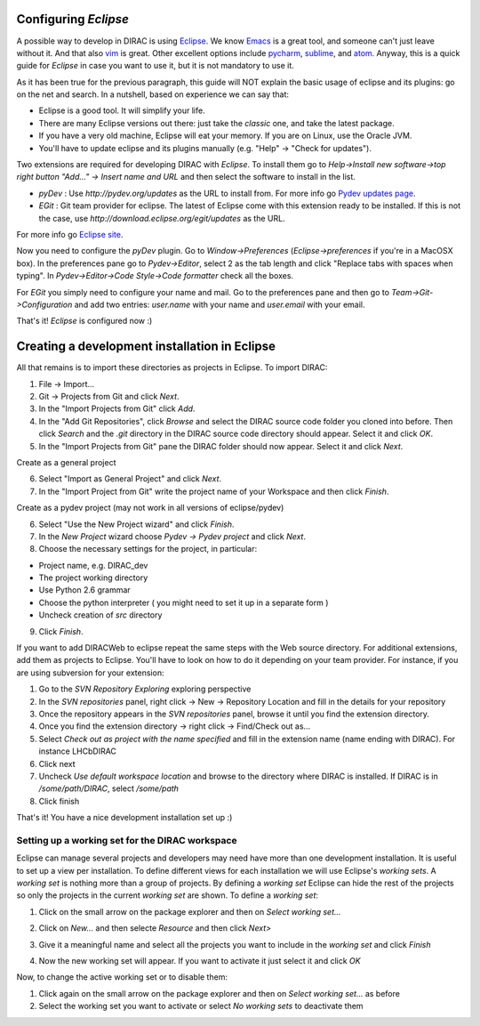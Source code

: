 .. _eclipse_environment:

Configuring *Eclipse*
=======================

A possible way to develop in DIRAC is using `Eclipse <http://www.eclipse.org/>`_.
We know `Emacs <www.gnu.org/s/emacs/>`_ is a great tool,
and someone can't just leave without it.
And that also `vim <http://www.vim.org/>`_ is great.
Other excellent options include `pycharm <https://www.jetbrains.com/pycharm/>`_, `sublime <https://www.sublimetext.com/>`_,
and `atom <https://atom.io/>`_.
Anyway, this is a quick guide for *Eclipse* in case you want to use it, but it is not mandatory to use it.

As it has been true for the previous paragraph, this guide will NOT explain the basic usage of eclipse and its plugins: go on the net and search. In a nutshell, based on experience we can say that:

- Eclipse is a good tool. It will simplify your life.
- There are many Eclipse versions out there: just take the *classic* one, and take the latest package.
- If you have a very old machine, Eclipse will eat your memory. If you are on Linux, use the Oracle JVM.
- You'll have to update eclipse and its plugins manually (e.g. "Help" -> "Check for updates").

Two extensions are required for developing DIRAC with *Eclipse*. To install them go to
*Help->Install new software->top right button "Add..." -> Insert name and URL* and then select the software to install in the list.

- *pyDev* : Use `http://pydev.org/updates` as the URL to install from. For more info go `Pydev updates page <http://pydev.org/updates>`_.
- *EGit* : Git team provider for eclipse. The latest of Eclipse come with this extension ready to be installed. If this is not the case, use `http://download.eclipse.org/egit/updates` as the URL.

For more info go `Eclipse site <http://www.eclipse.org/egit/>`_.

Now you need to configure the *pyDev* plugin. Go to *Window->Preferences* (*Eclipse->preferences* if you're in a MacOSX box).
In the preferences pane go to *Pydev->Editor*, select 2 as the tab length and click "Replace tabs with spaces when typing".
In *Pydev->Editor->Code Style->Code formatter* check all the boxes.

For *EGit* you simply need to configure your name and mail. Go to the preferences pane and then go to
*Team->Git->Configuration* and add two entries: *user.name* with your name and *user.email* with your email.

That's it! *Eclipse* is configured now :)


Creating a development installation in Eclipse
=================================================

All that remains is to import these directories as projects in Eclipse. To import DIRAC:

1. File -> Import...
2. Git -> Projects from Git and click *Next*.
3. In the "Import Projects from Git" click *Add*.
4. In the "Add Git Repositories", click *Browse* and select the DIRAC source code folder you cloned into before. Then click *Search* and the *.git* directory in the DIRAC source code directory should appear. Select it and click *OK*.
5. In the "Import Projects from Git" pane the DIRAC folder should now appear. Select it and click *Next*.

Create as a general project

6. Select "Import as General Project" and click *Next*.
7. In the "Import Project from Git" write the project name of your Workspace and then click *Finish*.

Create as a pydev project (may not work in all versions of eclipse/pydev)

6. Select "Use the New Project wizard" and click *Finish*.
7. In the *New Project* wizard choose *Pydev -> Pydev project* and click *Next*.
8. Choose the necessary settings for the project, in particular:

- Project name, e.g. DIRAC_dev
- The project working directory
- Use Python 2.6 grammar
- Choose the python interpreter ( you might need to set it up in a separate form )
- Uncheck creation of *src* directory

9. Click *Finish*.

If you want to add DIRACWeb to eclipse repeat the same steps with the Web source directory. For additional extensions, add them as projects to Eclipse. You'll have to look on how to do it depending on your team provider. For instance, if you are using subversion for your extension:

1. Go to the *SVN Repository Exploring* exploring perspective
2. In the *SVN repositories* panel, right click -> New -> Repository Location and fill in the details for your repository
3. Once the repository appears in the *SVN repositories* panel, browse it until you find the extension directory.
4. Once you find the extension directory -> right click -> Find/Check out as...
5. Select *Check out as project with the name specified* and fill in the extension name (name ending with DIRAC). For instance LHCbDIRAC
6. Click next
7. Uncheck *Use default workspace location* and browse to the directory where DIRAC is installed. If DIRAC is in */some/path/DIRAC*, select */some/path*
8. Click finish

That's it! You have a nice development installation set up :)


Setting up a working set for the DIRAC workspace
--------------------------------------------------

Eclipse can manage several projects and developers may need have more than one development installation. It is useful to set up a view per installation. To define different views for each installation we will use Eclipse's *working sets*. A *working set* is nothing more than a group of projects. By defining a *working set* Eclipse can hide the rest of the projects so only the projects in the current *working set* are shown. To define a *working set*:

1. Click on the small arrow on the package explorer and then on *Select working set...*

.. image:: images/workingsets-01.png
	   :align: center

2. Click on *New...* and then selecte *Resource* and then click *Next>*

.. image:: images/workingsets-02.png
	   :align: center

3. Give it a meaningful name and select all the projects you want to include in the *working set* and click *Finish*

.. image:: images/workingsets-03.png
	   :align: center

4. Now the new working set will appear. If you want to activate it just select it and click *OK*

.. image:: images/workingsets-04.png
	   :align: center

Now, to change the active working set or to disable them:

1. Click again on the small arrow on the package explorer and then on *Select working set...* as before
2. Select the working set you want to activate or select *No working sets* to deactivate them
